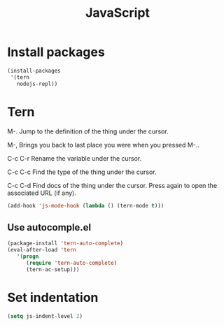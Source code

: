 #+TITLE: JavaScript

* Install packages
  #+BEGIN_SRC emacs-lisp
    (install-packages
     '(tern
       nodejs-repl))
  #+END_SRC
* Tern
  M-.
  Jump to the definition of the thing under the cursor.

  M-,
  Brings you back to last place you were when you pressed M-..

  C-c C-r
  Rename the variable under the cursor.

  C-c C-c
  Find the type of the thing under the cursor.

  C-c C-d
  Find docs of the thing under the cursor. Press again to open the associated URL (if any).

  #+BEGIN_SRC emacs-lisp
    (add-hook 'js-mode-hook (lambda () (tern-mode t)))
  #+END_SRC
** Use autocomple.el
   #+BEGIN_SRC emacs-lisp
     (package-install 'tern-auto-complete)
     (eval-after-load 'tern
        '(progn
           (require 'tern-auto-complete)
           (tern-ac-setup)))
   #+END_SRC
* Set indentation
  #+BEGIN_SRC emacs-lisp
    (setq js-indent-level 2)
  #+END_SRC
